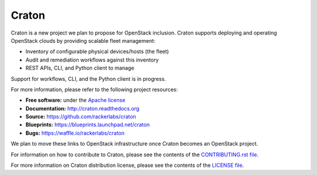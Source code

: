Craton
======

Craton is a new project we plan to propose for OpenStack inclusion.
Craton supports deploying and operating OpenStack clouds by providing
scalable fleet management:

* Inventory of configurable physical devices/hosts (the fleet)
* Audit and remediation workflows against this inventory
* REST APIs, CLI, and Python client to manage

Support for workflows, CLI, and the Python client is in progress.

For more information, please refer to the following project resources:

* **Free software:** under the `Apache license <http://www.apache.org/licenses/LICENSE-2.0>`_
* **Documentation:** http://craton.readthedocs.org
* **Source:** https://github.com/rackerlabs/craton
* **Blueprints:** https://blueprints.launchpad.net/craton
* **Bugs:** https://waffle.io/rackerlabs/craton

We plan to move these links to OpenStack infrastructure once Craton
becomes an OpenStack project.

For information on how to contribute to Craton, please see the
contents of the `CONTRIBUTING.rst file <CONTRIBUTING.rst>`_.

For more information on Craton distribution license, please see
the contents of the `LICENSE file <LICENSE>`_.
